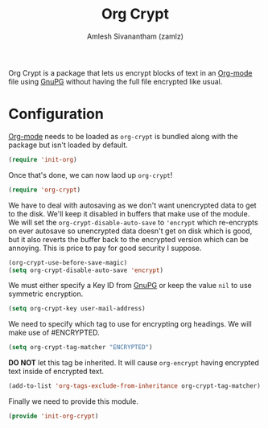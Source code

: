 #+TITLE: Org Crypt
#+AUTHOR: Amlesh Sivanantham (zamlz)
#+ROAM_ALIAS:
#+ROAM_TAGS: EMACS CONFIG SOFTWARE
#+CREATED: [2021-04-27 Tue 17:31]
#+LAST_MODIFIED: [2021-04-27 Tue 18:42:26]

Org Crypt is a package that lets us encrypt blocks of text in an [[file:org_mode.org][Org-mode]] file using [[file:gnupg.org][GnuPG]] without having the full file encrypted like usual.

* Configuration
:PROPERTIES:
:header-args:emacs-lisp: :tangle ~/.config/emacs/lisp/init-org-crypt.el :comments both :mkdirp yes
:END:

[[file:org_mode.org][Org-mode]] needs to be loaded as =org-crypt= is bundled along with the package but isn't loaded by default.

#+begin_src emacs-lisp
(require 'init-org)
#+end_src

Once that's done, we can now laod up =org-crypt=!

#+begin_src emacs-lisp
(require 'org-crypt)
#+end_src

We have to deal with autosaving as we don't want unencrypted data to get to the disk. We'll keep it disabled in buffers that make use of the module. We will set the =org-crypt-disable-auto-save= to ='encrypt= which re-encrypts on ever autosave so unencrypted data doesn't get on disk which is good, but it also reverts the buffer back to the encrypted version which can be annoying. This is price to pay for good security I suppose.

#+begin_src emacs-lisp
(org-crypt-use-before-save-magic)
(setq org-crypt-disable-auto-save 'encrypt)
#+end_src

We must either specify a Key ID from [[file:gnupg.org][GnuPG]] or keep the value =nil= to use symmetric encryption.

#+begin_src emacs-lisp
(setq org-crypt-key user-mail-address)
#+end_src

We need to specify which tag to use for encrypting org headings. We will make use of #ENCRYPTED.

#+begin_src emacs-lisp
(setq org-crypt-tag-matcher "ENCRYPTED")
#+end_src

*DO NOT* let this tag be inherited. It will cause =org-encrypt= having encrypted text inside of encrypted text.

#+begin_src emacs-lisp
(add-to-list 'org-tags-exclude-from-inheritance org-crypt-tag-matcher)
#+end_src

Finally we need to provide this module.

#+begin_src emacs-lisp
(provide 'init-org-crypt)
#+end_src
